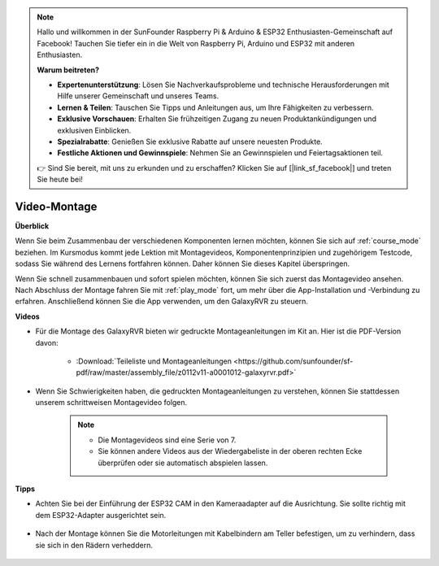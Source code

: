 .. note::

    Hallo und willkommen in der SunFounder Raspberry Pi & Arduino & ESP32 Enthusiasten-Gemeinschaft auf Facebook! Tauchen Sie tiefer ein in die Welt von Raspberry Pi, Arduino und ESP32 mit anderen Enthusiasten.

    **Warum beitreten?**

    - **Expertenunterstützung**: Lösen Sie Nachverkaufsprobleme und technische Herausforderungen mit Hilfe unserer Gemeinschaft und unseres Teams.
    - **Lernen & Teilen**: Tauschen Sie Tipps und Anleitungen aus, um Ihre Fähigkeiten zu verbessern.
    - **Exklusive Vorschauen**: Erhalten Sie frühzeitigen Zugang zu neuen Produktankündigungen und exklusiven Einblicken.
    - **Spezialrabatte**: Genießen Sie exklusive Rabatte auf unsere neuesten Produkte.
    - **Festliche Aktionen und Gewinnspiele**: Nehmen Sie an Gewinnspielen und Feiertagsaktionen teil.

    👉 Sind Sie bereit, mit uns zu erkunden und zu erschaffen? Klicken Sie auf [|link_sf_facebook|] und treten Sie heute bei!

Video-Montage
=========================

**Überblick**

Wenn Sie beim Zusammenbau der verschiedenen Komponenten lernen möchten, können Sie sich auf :ref:`course_mode` beziehen. Im Kursmodus kommt jede Lektion mit Montagevideos, Komponentenprinzipien und zugehörigem Testcode, sodass Sie während des Lernens fortfahren können. Daher können Sie dieses Kapitel überspringen.

Wenn Sie schnell zusammenbauen und sofort spielen möchten, können Sie sich zuerst das Montagevideo ansehen. Nach Abschluss der Montage fahren Sie mit :ref:`play_mode` fort, um mehr über die App-Installation und -Verbindung zu erfahren. Anschließend können Sie die App verwenden, um den GalaxyRVR zu steuern.

**Videos**

* Für die Montage des GalaxyRVR bieten wir gedruckte Montageanleitungen im Kit an. Hier ist die PDF-Version davon:

    * :Download:`Teileliste und Montageanleitungen <https://github.com/sunfounder/sf-pdf/raw/master/assembly_file/z0112v11-a0001012-galaxyrvr.pdf>`

* Wenn Sie Schwierigkeiten haben, die gedruckten Montageanleitungen zu verstehen, können Sie stattdessen unserem schrittweisen Montagevideo folgen.

    .. note::
      
        * Die Montagevideos sind eine Serie von 7. 
        * Sie können andere Videos aus der Wiedergabeliste in der oberen rechten Ecke überprüfen oder sie automatisch abspielen lassen.

    .. raw:: html

        <iframe width="600" height="400" src="https://www.youtube.com/embed/videoseries?list=PLwWF-ICTWmB62DgzmHWZwilt0Le4vGFry" title="YouTube-Videoplayer" frameborder="0" allow="accelerometer; autoplay; clipboard-write; encrypted-media; gyroscope; picture-in-picture; web-share" allowfullscreen></iframe>

**Tipps**

* Achten Sie bei der Einführung der ESP32 CAM in den Kameraadapter auf die Ausrichtung. Sie sollte richtig mit dem ESP32-Adapter ausgerichtet sein.
    
    .. image:: img/esp32_cam_direction.png
        :width: 300
        :align: center

* Nach der Montage können Sie die Motorleitungen mit Kabelbindern am Teller befestigen, um zu verhindern, dass sie sich in den Rädern verheddern.

    .. raw:: html

        <video width="600" loop autoplay muted>
            <source src="_static/video/attach_motor_wires.mp4" type="video/mp4">
            Ihr Browser unterstützt das Video-Tag nicht.
        </video>
